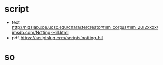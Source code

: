 * script

- text, http://nldslab.soe.ucsc.edu/charactercreator/film_corpus/film_2012xxxx/imsdb.com/Notting-Hill.html
- pdf, https://scriptslug.com/scripts/notting-hill

* so

